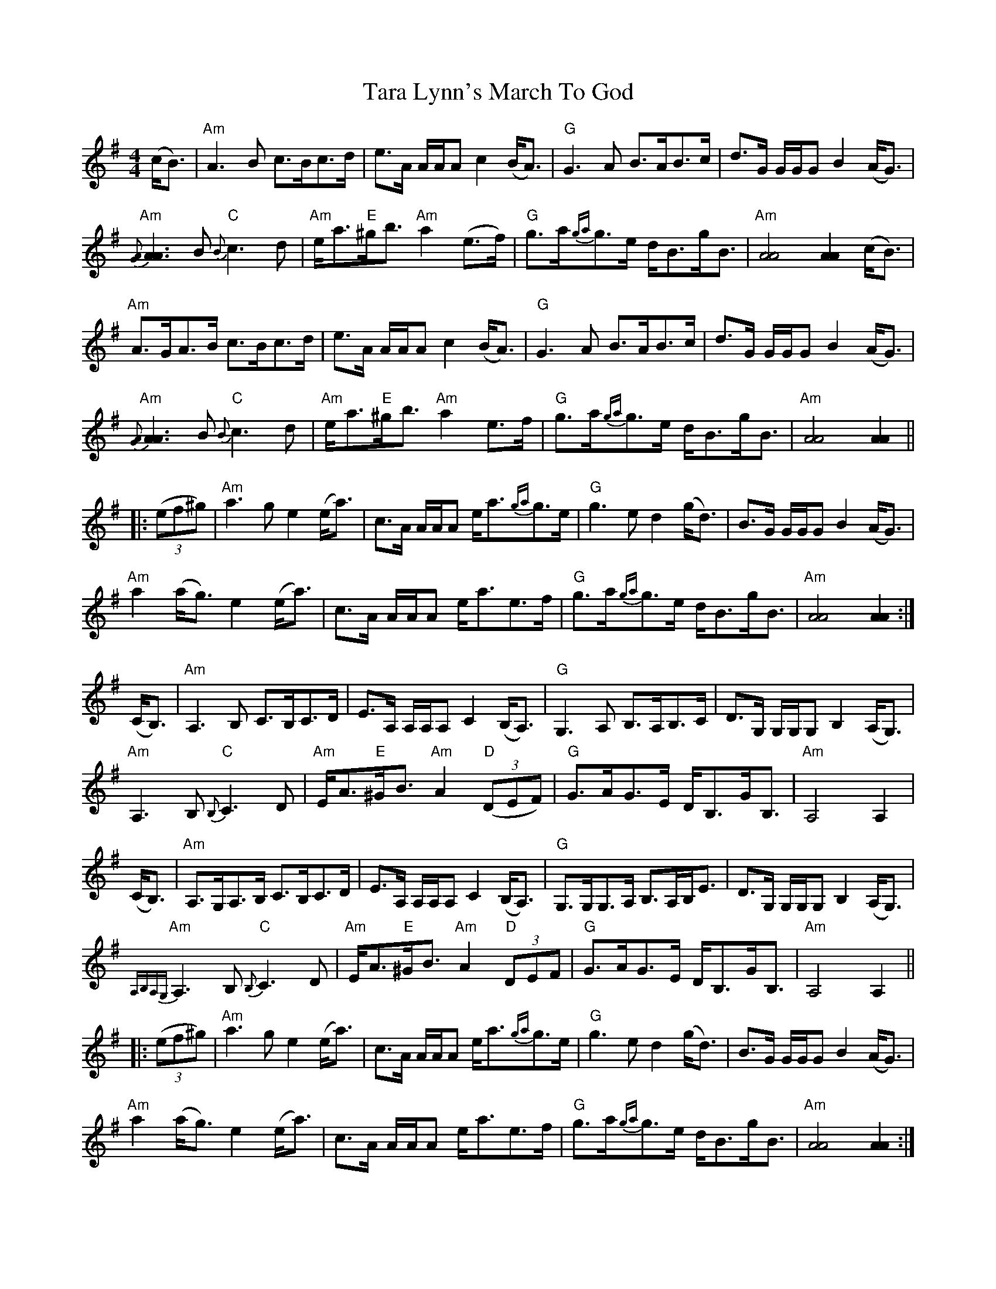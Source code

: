 X: 3
T: Tara Lynn's March To God
Z: Tate
S: https://thesession.org/tunes/12620#setting21713
R: strathspey
M: 4/4
L: 1/8
K: Ador
(c<B)|"Am"A3 B c>Bc>d|e>A A/A/A c2 (B<A)|"G"G3 A B>AB>c|d>G G/G/G B2 (A<G)|
"Am"{[GA]}[A3A3] B "C"{B}c3 d|"Am"e<a"E"^g<b "Am"a2 (e>f)|"G"g>a{ga}g>e d<Bg<B|"Am"[A4A4] [A2A2] (c<B)|
"Am"A>GA>B c>Bc>d|e>A A/A/A c2 (B<A)|"G"G3 A B>AB>c|d>G G/G/G B2 (A<G)|
"Am"{[GA]}[A3A3] B "C"{B}c3 d|"Am"e<a"E"^g<b "Am"a2 e>f|"G"g>a{ga}g>e d<Bg<B|"Am"[A4A4] [A2A2]||
|:((3ef^g)|"Am"a3 g e2 (e<a)|c>A A/A/A e<a{ga}g>e|"G"g3 e d2 (g<d)|B>G G/G/G B2 (A<G)|
"Am"a2 (a<g) e2 (e<a)|c>A A/A/A e<ae>f|"G"g>a{ga}g>e d<Bg<B|"Am"[A4A4] [A2A2]:|
(C<B,)|"Am"A,3 B, C>B,C>D|E>A, A,/A,/A, C2 (B,<A,)|"G"G,3 A, B,>A,B,>C|D>G, G,/G,/G, B,2 (A,<G,)|
"Am"A,3 B, "C"{B,}C3 D|"Am"E<A"E"^G<B "Am"A2 "D"((3DEF)|"G"G>AG>E D<B,G<B,|"Am"A,4 A,2|
(C<B,)|"Am"A,>G,A,>B, C>B,C>D|E>A, A,/A,/A, C2 (B,<A,)|"G"G,>G,G,>A, B,>A,B,<E|D>G, G,/G,/G, B,2 (A,<G,)|
"Am"{A,B,A,G,}A,3 B, "C"{B,}C3 D|"Am"E<A"E"^G<B "Am"A2 "D"(3DEF|"G"G>AG>E D<B,G<B,|"Am"A,4 A,2||
|:((3ef^g)|"Am"a3 g e2 (e<a)|c>A A/A/A e<a{ga}g>e|"G"g3 e d2 (g<d)|B>G G/G/G B2 (A<G)|
"Am"a2 (a<g) e2 (e<a)|c>A A/A/A e<ae>f|"G"g>a{ga}g>e d<Bg<B|"Am"[A4A4] [A2A2]:|
